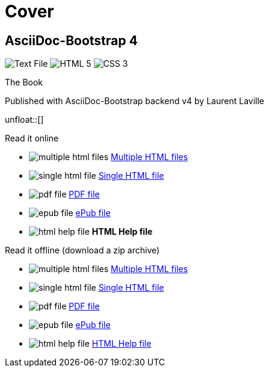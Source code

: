 = Cover
:description: AsciiDoc-Bootstrap Book cover
:icons!:
:navbar!:
:iconsfont:   font-awesome
:theme:       united
:themeswitcher!:
:stylesheet:  cover.css


== AsciiDoc-Bootstrap 4

[role="cover"]
--
image:icons/font-awesome/file-text-o.png[alt="Text File",icon="file-text-o",iconsfont="font-awesome",size="9x"]
image:icons/font-awesome/html5.png[alt="HTML 5",icon="html5",iconsfont="font-awesome",size="4x"]
image:icons/font-awesome/css3.png[alt="CSS 3",icon="css3",iconsfont="font-awesome",size="4x"]
--

[role="bg-info"]
--
[big]#The Book#
--
[pull-left]#Published with AsciiDoc-Bootstrap backend v4#
[pull-right]#by Laurent Laville#

unfloat::[]

[role="col-md-6 panels"]
====
[panel,primary]
.Read it online
--
* image:icons/font-awesome/files-o.png[alt="multiple html files",icon="files-o",iconsfont="font-awesome"] link:getting-started.html[Multiple HTML files]
* image:icons/font-awesome/file-o.png[alt="single html file",icon="file-o",iconsfont="font-awesome"] link:asciidocbootstrap-book.html[Single HTML file]
* image:icons/font-awesome/file-pdf-o.png[alt="pdf file",icon="file",iconsfont="font-awesome"] link:asciidocbootstrap-book.pdf[PDF file]
* image:icons/font-awesome/book.png[alt="epub file",icon="book",iconsfont="font-awesome"] link:asciidocbootstrap-book.epub[ePub file]
* image:icons/font-awesome/windows.png[alt="html help file",icon="windows",iconsfont="font-awesome"] [text-danger]*HTML Help file*
--
====

[role="col-md-6 panels"]
====
[panel,info]
.Read it offline (download a zip archive)
--
* image:icons/font-awesome/files-o.png[alt="multiple html files",icon="files-o",iconsfont="font-awesome"] link:asciidocbootstrap-book.chunked.zip[Multiple HTML files]
* image:icons/font-awesome/file-o.png[alt="single html file",icon="file-o",iconsfont="font-awesome"] link:asciidocbootstrap-book.html.zip[Single HTML file]
* image:icons/font-awesome/file-pdf-o.png[alt="pdf file",icon="file",iconsfont="font-awesome"] link:asciidocbootstrap-book.pdf.zip[PDF file]
* image:icons/font-awesome/book.png[alt="epub file",icon="book",iconsfont="font-awesome"] link:asciidocbootstrap-book.epub.zip[ePub file]
* image:icons/font-awesome/windows.png[alt="html help file",icon="windows",iconsfont="font-awesome"] link:asciidocbootstrap-book.chm.zip[HTML Help file]
--
====
